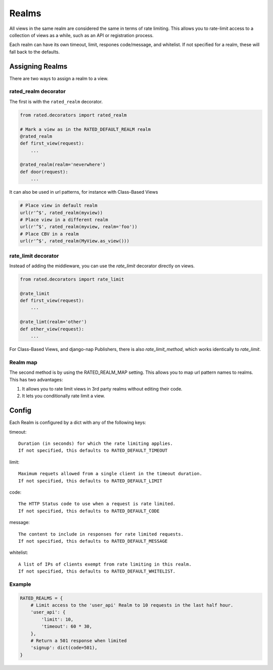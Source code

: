 ======
Realms
======

All views in the same realm are considered the same in terms of rate limiting.
This allows you to rate-limit access to a collection of views as a while, such
as an API or registration process.

Each realm can have its own timeout, limit, respones code/message, and
whitelist.  If not specified for a realm, these will fall back to the defaults.

Assigning Realms
================

There are two ways to assign a realm to a view.

rated_realm decorator
---------------------

The first is with the ``rated_realm`` decorator.

.. code-block:: python

    from rated.decorators import rated_realm

    # Mark a view as in the RATED_DEFAULT_REALM realm
    @rated_realm
    def first_view(request):
        ...

    @rated_realm(realm='neverwhere')
    def door(request):
        ...

It can also be used in url patterns, for instance with Class-Based Views

.. code-block:: python

    # Place view in default realm
    url(r'^$', rated_realm(myview))
    # Place view in a different realm
    url(r'^$', rated_realm(myview, realm='foo'))
    # Place CBV in a realm
    url(r'^$', rated_realm(MyView.as_view()))

rate_limit decorator
--------------------

Instead of adding the middleware, you can use the `rate_limit` decorator
directly on views.

.. code-block:: python

    from rated.decorators import rate_limit

    @rate_limit
    def first_view(request):
        ...

    @rate_limt(realm='other')
    def other_view(request):
        ...

For Class-Based Views, and django-nap Publishers, there is also
`rate_limit_method`, which works identically to `rate_limit`.


Realm map
---------

The second method is by using the RATED_REALM_MAP setting.  This allows you to
map url pattern names to realms.  This has two advantages:

1. It allows you to rate limit views in 3rd party realms without editing their
   code.
2. It lets you conditionally rate limit a view.

Config
======

Each Realm is configured by a dict with any of the following keys:

timeout::

    Duration (in seconds) for which the rate limiting applies.
    If not specified, this defaults to RATED_DEFAULT_TIMEOUT

limit::

    Maximum requets allowed from a single client in the timeout duration.
    If not specified, this defaults to RATED_DEFAULT_LIMIT

code::

    The HTTP Status code to use when a request is rate limited.
    If not specified, this defaults to RATED_DEFAULT_CODE

message::

    The content to include in responses for rate limited requests.
    If not specified, this defaults to RATED_DEFAULT_MESSAGE

whitelist::

    A list of IPs of clients exempt from rate limiting in this realm.
    If not specified, this defaults to RATED_DEFAULT_WHITELIST.

Example
-------

.. code-block:: python

    RATED_REALMS = {
        # Limit access to the 'user_api' Realm to 10 requests in the last half hour.
        'user_api': {
            'limit': 10,
            'timeout': 60 * 30,
        },
        # Return a 501 response when limited
        'signup': dict(code=501),
    }

